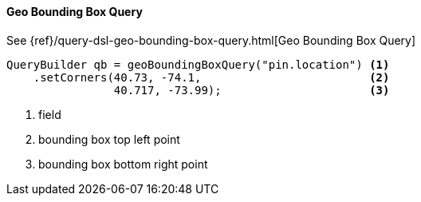 [[java-query-dsl-geo-bounding-box-query]]
==== Geo Bounding Box Query

See {ref}/query-dsl-geo-bounding-box-query.html[Geo Bounding Box Query]

[source,java]
--------------------------------------------------
QueryBuilder qb = geoBoundingBoxQuery("pin.location") <1>
    .setCorners(40.73, -74.1,                         <2>
                40.717, -73.99);                      <3>
--------------------------------------------------
<1> field
<2> bounding box top left point
<3> bounding box bottom right point


